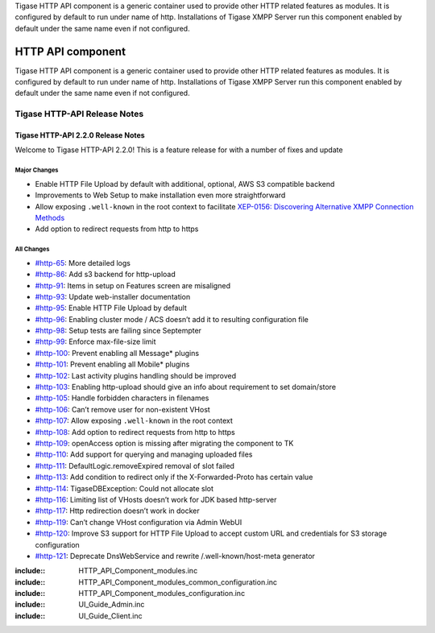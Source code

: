 


Tigase HTTP API component is a generic container used to provide other HTTP related features as modules. It is configured by default to run under name of http. Installations of Tigase XMPP Server run this component enabled by default under the same name even if not configured.

HTTP API component
====================

Tigase HTTP API component is a generic container used to provide other HTTP related features as modules. It is configured by default to run under name of http. Installations of Tigase XMPP Server run this component enabled by default under the same name even if not configured.

Tigase HTTP-API Release Notes
--------------------------------

Tigase HTTP-API 2.2.0 Release Notes
^^^^^^^^^^^^^^^^^^^^^^^^^^^^^^^^^^^^^^^^^

Welcome to Tigase HTTP-API 2.2.0! This is a feature release for with a number of fixes and update

Major Changes
~~~~~~~~~~~~~~~

-  Enable HTTP File Upload by default with additional, optional, AWS S3 compatible backend

-  Improvements to Web Setup to make installation even more straightforward

-  Allow exposing ``.well-known`` in the root context to facilitate `XEP-0156: Discovering Alternative XMPP Connection Methods <https://xmpp.org/extensions/xep-0156.html>`__

-  Add option to redirect requests from http to https

All Changes
~~~~~~~~~~~~~~

-  `#http-65 <https://projects.tigase.net/issue/http-65>`__: More detailed logs

-  `#http-86 <https://projects.tigase.net/issue/http-86>`__: Add s3 backend for http-upload

-  `#http-91 <https://projects.tigase.net/issue/http-91>`__: Items in setup on Features screen are misaligned

-  `#http-93 <https://projects.tigase.net/issue/http-93>`__: Update web-installer documentation

-  `#http-95 <https://projects.tigase.net/issue/http-95>`__: Enable HTTP File Upload by default

-  `#http-96 <https://projects.tigase.net/issue/http-96>`__: Enabling cluster mode / ACS doesn’t add it to resulting configuration file

-  `#http-98 <https://projects.tigase.net/issue/http-98>`__: Setup tests are failing since Septempter

-  `#http-99 <https://projects.tigase.net/issue/http-99>`__: Enforce max-file-size limit

-  `#http-100 <https://projects.tigase.net/issue/http-100>`__: Prevent enabling all Message\* plugins

-  `#http-101 <https://projects.tigase.net/issue/http-101>`__: Prevent enabling all Mobile\* plugins

-  `#http-102 <https://projects.tigase.net/issue/http-102>`__: Last activity plugins handling should be improved

-  `#http-103 <https://projects.tigase.net/issue/http-103>`__: Enabling http-upload should give an info about requirement to set domain/store

-  `#http-105 <https://projects.tigase.net/issue/http-105>`__: Handle forbidden characters in filenames

-  `#http-106 <https://projects.tigase.net/issue/http-106>`__: Can’t remove user for non-existent VHost

-  `#http-107 <https://projects.tigase.net/issue/http-107>`__: Allow exposing ``.well-known`` in the root context

-  `#http-108 <https://projects.tigase.net/issue/http-108>`__: Add option to redirect requests from http to https

-  `#http-109 <https://projects.tigase.net/issue/http-109>`__: openAccess option is missing after migrating the component to TK

-  `#http-110 <https://projects.tigase.net/issue/http-110>`__: Add support for querying and managing uploaded files

-  `#http-111 <https://projects.tigase.net/issue/http-111>`__: DefaultLogic.removeExpired removal of slot failed

-  `#http-113 <https://projects.tigase.net/issue/http-113>`__: Add condition to redirect only if the X-Forwarded-Proto has certain value

-  `#http-114 <https://projects.tigase.net/issue/http-114>`__: TigaseDBException: Could not allocate slot

-  `#http-116 <https://projects.tigase.net/issue/http-116>`__: Limiting list of VHosts doesn’t work for JDK based http-server

-  `#http-117 <https://projects.tigase.net/issue/http-117>`__: Http redirection doesn’t work in docker

-  `#http-119 <https://projects.tigase.net/issue/http-119>`__: Can’t change VHost configuration via Admin WebUI

-  `#http-120 <https://projects.tigase.net/issue/http-120>`__: Improve S3 support for HTTP File Upload to accept custom URL and credentials for S3 storage configuration

-  `#http-121 <https://projects.tigase.net/issue/http-121>`__: Deprecate DnsWebService and rewrite /.well-known/host-meta generator

:include:: HTTP_API_Component_modules.inc
:include:: HTTP_API_Component_modules_common_configuration.inc 
:include:: HTTP_API_Component_modules_configuration.inc 
:include:: UI_Guide_Admin.inc 
:include:: UI_Guide_Client.inc